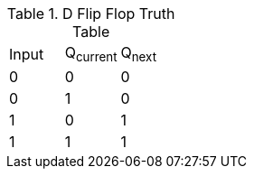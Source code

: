 .D Flip Flop Truth Table
|===
| Input | Q~current~ | Q~next~
| 0     | 0          | 0
| 0     | 1          | 0
| 1     | 0          | 1
| 1     | 1          | 1
|===